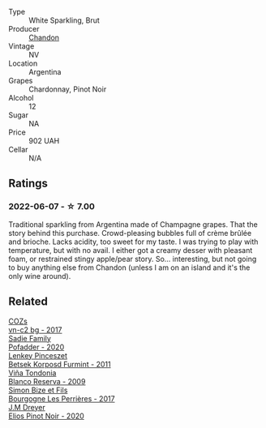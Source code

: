 #+attr_html: :class wine-main-image
[[file:/images/26/8bd2f6-3e62-4a26-ba42-d514bc4e011d/2022-06-05-10-43-14-62A642B5-89E2-4570-9704-F7F5D7219085-1-105-c.webp]]

- Type :: White Sparkling, Brut
- Producer :: [[barberry:/producers/43f0dd89-0fb5-4f37-b5f9-3ebfc0c9bfa9][Chandon]]
- Vintage :: NV
- Location :: Argentina
- Grapes :: Chardonnay, Pinot Noir
- Alcohol :: 12
- Sugar :: NA
- Price :: 902 UAH
- Cellar :: N/A

** Ratings

*** 2022-06-07 - ☆ 7.00

Traditional sparkling from Argentina made of Champagne grapes. That the story behind this purchase. Crowd-pleasing bubbles full of crème brûlée and brioche. Lacks acidity, too sweet for my taste. I was trying to play with temperature, but with no avail. I either got a creamy desser with pleasant foam, or restrained stingy apple/pear story. So... interesting, but not going to buy anything else from Chandon (unless I am on an island and it's the only wine around).

** Related

#+begin_export html
<div class="flex-container">
  <a class="flex-item flex-item-left" href="/wines/224602d5-c307-4bfc-b84a-bfeede982fc0.html">
    <img class="flex-bottle" src="/images/22/4602d5-c307-4bfc-b84a-bfeede982fc0/2022-06-08-09-17-25-IMG-0340.webp"></img>
    <section class="h text-small text-lighter">COZs</section>
    <section class="h text-bolder">vn-c2 bg - 2017</section>
  </a>

  <a class="flex-item flex-item-right" href="/wines/42dc355d-a934-4cb0-9592-cf1d474bec57.html">
    <img class="flex-bottle" src="/images/42/dc355d-a934-4cb0-9592-cf1d474bec57/2022-06-08-09-23-47-0AF5D3A0-84A5-40C3-8786-2A427AB3C799-1-105-c.webp"></img>
    <section class="h text-small text-lighter">Sadie Family</section>
    <section class="h text-bolder">Pofadder - 2020</section>
  </a>

  <a class="flex-item flex-item-left" href="/wines/4a169cba-26aa-4d74-a03a-07a7bea905db.html">
    <img class="flex-bottle" src="/images/4a/169cba-26aa-4d74-a03a-07a7bea905db/2022-06-08-08-40-30-8E9A0699-5012-4DDB-800C-88569D622FF1-1-105-c.webp"></img>
    <section class="h text-small text-lighter">Lenkey Pinceszet</section>
    <section class="h text-bolder">Betsek Korposd Furmint - 2011</section>
  </a>

  <a class="flex-item flex-item-right" href="/wines/56317de6-f3c6-43f9-8efc-6537b23750c5.html">
    <img class="flex-bottle" src="/images/56/317de6-f3c6-43f9-8efc-6537b23750c5/2022-06-08-08-50-39-34C9B22D-AED6-42AE-8B31-3E4AD017AB8A-1-105-c.webp"></img>
    <section class="h text-small text-lighter">Viña Tondonia</section>
    <section class="h text-bolder">Blanco Reserva - 2009</section>
  </a>

  <a class="flex-item flex-item-left" href="/wines/9e880b48-e667-429f-a5d8-222f6190cb3a.html">
    <img class="flex-bottle" src="/images/9e/880b48-e667-429f-a5d8-222f6190cb3a/2022-06-08-08-58-22-90EF53B4-6E02-4143-8E8F-FC5BB22AC7FA-1-105-c.webp"></img>
    <section class="h text-small text-lighter">Simon Bize et Fils</section>
    <section class="h text-bolder">Bourgogne Les Perrières - 2017</section>
  </a>

  <a class="flex-item flex-item-right" href="/wines/f1137f23-9d0b-4e02-a8dc-aeef990ea592.html">
    <img class="flex-bottle" src="/images/f1/137f23-9d0b-4e02-a8dc-aeef990ea592/2022-06-08-09-10-01-14B8D394-3091-4D47-9161-D22122F8F01B-1-105-c.webp"></img>
    <section class="h text-small text-lighter">J.M Dreyer</section>
    <section class="h text-bolder">Elios Pinot Noir - 2020</section>
  </a>

</div>
#+end_export
